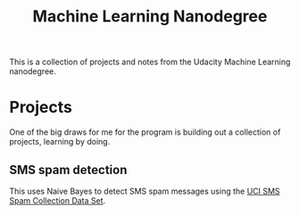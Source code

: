 #+TITLE: Machine Learning Nanodegree

This is a collection of projects and notes from the Udacity Machine
Learning nanodegree.

* Projects

  One of the big draws for me for the program is building out a
  collection of projects, learning by doing.

** SMS spam detection

   This uses Naive Bayes to detect SMS spam messages using the
   [[https://archive.ics.uci.edu/ml/datasets/SMS+Spam+Collection][UCI
   SMS Spam Collection Data Set]].


